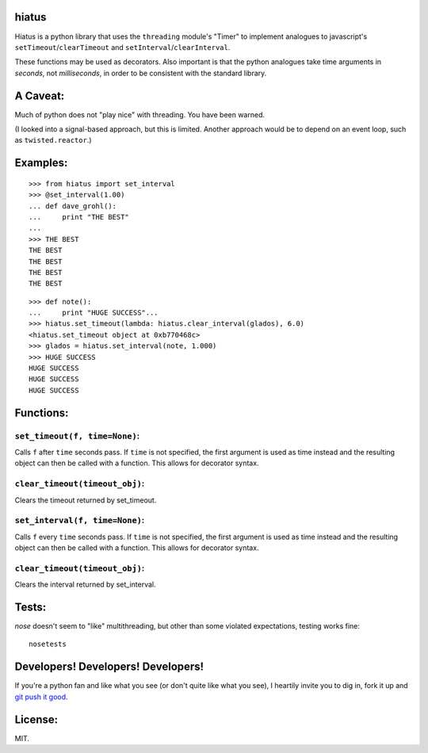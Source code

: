 hiatus
======

Hiatus is a python library that uses the ``threading`` module's "Timer" to
implement analogues to javascript's ``setTimeout``/``clearTimeout`` and
``setInterval``/``clearInterval``.

These functions may be used as decorators. Also important is
that the python analogues take time arguments in *seconds*, not
*milliseconds*, in order to be consistent with the standard library.

A Caveat:
=========

Much of python does not "play nice" with threading. You have been warned.

(I looked into a signal-based approach, but this is limited. Another approach would be to depend on an event loop, such as ``twisted.reactor``.)

Examples:
=========

::

    >>> from hiatus import set_interval
    >>> @set_interval(1.00)
    ... def dave_grohl():
    ...     print "THE BEST"
    ... 
    >>> THE BEST
    THE BEST
    THE BEST
    THE BEST
    THE BEST

::

    >>> def note():
    ...     print "HUGE SUCCESS"... 
    >>> hiatus.set_timeout(lambda: hiatus.clear_interval(glados), 6.0)
    <hiatus.set_timeout object at 0xb770468c>
    >>> glados = hiatus.set_interval(note, 1.000)
    >>> HUGE SUCCESS
    HUGE SUCCESS
    HUGE SUCCESS
    HUGE SUCCESS


Functions:
==========

``set_timeout(f, time=None)``:
------------------------------

Calls ``f`` after ``time`` seconds pass. If ``time`` is
not specified, the first argument is used as time instead and the resulting
object can then be called with a function. This allows for decorator syntax.

``clear_timeout(timeout_obj)``:
-------------------------------

Clears the timeout returned by set_timeout.

``set_interval(f, time=None)``:
-----------------------------

Calls ``f`` every ``time`` seconds pass. If ``time`` is
not specified, the first argument is used as time instead and the resulting
object can then be called with a function. This allows for decorator syntax.

``clear_timeout(timeout_obj)``:
-------------------------------

Clears the interval returned by set_interval.

Tests:
======

`nose` doesn't seem to "like" multithreading, but other than some violated
expectations, testing works fine::

    nosetests

Developers! Developers! Developers!
===================================

If you're a python fan and like what you see (or don't quite like
what you see), I heartily invite you to dig in, fork it up and `git push it
good <https://twitter.com/#!/maraksquires/status/71911996051824640>`_.

License:
========

MIT.
